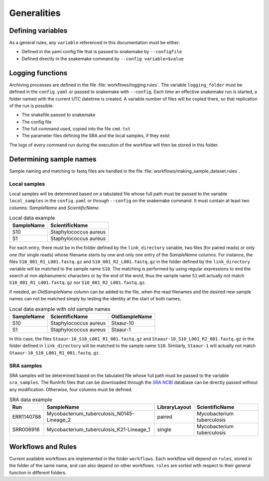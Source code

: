 .. general_processes
   
============
Generalities
============

------------------
Defining variables
------------------


As a general rules, any ``variable`` referenced in this documentation must be either:

* Defined in the yaml config file that is passed to snakemake by ``--configfile``
* Defined directly in the snakemake command by ``--config variable=$value``


-----------------
Logging functions
-----------------

Archiving processes are defined in the file :file:`workflows/logging.rules`. The variable ``logging_folder`` must be defined in the ``config.yaml`` or passed to snakemake with ``--config``. Each time an effective snakemake run is started, a folder named with the current UTC datetime is created. A variable number of files will be copied there, so that replication of the run is possible:

* The snakefile passed to snakemake
* The config file
* The full command used, copied into the file ``cmd.txt``
* The parameter files defining the SRA and the local samples, if they exist
 
The logs of every command run during the execution of the workflow will then be stored in this folder.
  
------------------------
Determining sample names
------------------------

Sample naming and matching to fastq files are handled in the file :file:`workflows/making_sample_dataset.rules`.


Local samples
-------------

Local samples will be determined based on a tabulated file whose full path must be passed to the variable ``local_samples`` in the ``config.yaml`` or through ``--config`` on the snakemake command. It must contain at least two columns: `SampleName` and `ScientificName`.

.. csv-table:: Local data example
   :header: "SampleName", "ScientificName"
   
   "S10","Staphylococcus aureus"
   "S1","Staphylococcus aureus"


For each entry, there must be in the folder defined by the ``link_directory`` variable, two files (for paired reads) or only one (for single reads) whose filename starts by one and only one entry of the `SampleName` columns. For instance, the files ``S10_001_R1_L001.fastq.gz`` and ``S10_001_R2_L001.fastq.gz`` in the folder defined by the ``link_directory`` variable will be matched to the sample name ``S10``. The matching is performed by using regular expressions to end the search at non alphanumeric characters or by the end of the word, thus the sample name ``S1`` will actually not match ``S10_001_R1_L001.fastq.gz`` nor ``S10_001_R2_L001.fastq.gz``.

If needed, an `OldSampleName` column can be added to the file, when the read filenames and the desired new sample names can not be matched simply by testing the identity at the start of both names. 

.. csv-table:: Local data example with old sample names
   :header: "SampleName", "ScientificName", "OldSampleName"
   
   "S10","Staphylococcus aureus","Staaur-10"
   "S1","Staphylococcus aureus","Staaur-1"	
      
In this case, the files ``Staaur-10_S10_L001_R1_001.fastq.gz`` and ``Staaur-10_S10_L001_R2_001.fastq.gz`` in the folder defined in ``link_directory`` will be matched to the sample name ``S10``. Similarly, ``Staaur-1`` will actually not match ``Staaur-10_S10_L001_R1_001.fastq.gz``.

   
SRA samples
-----------

SRA samples will be determined based on the tabulated file whose full path must be passed to the variable ``sra_samples``. The RunInfo files that can be downloaded through the `SRA NCBI <https://www.ncbi.nlm.nih.gov/sra/>`_ database can be directly passed without any modification. Otherwise, four columns must be defined.

.. csv-table:: SRA data example
   :header: "Run","SampleName", "LibraryLayout", "ScientificName"
	 
   "ERR1140788","Mycobacterium_tuberculosis_N0145-Lineage_2","paired","Mycobacterium tuberculosis"
   "SRR006916","Mycobacterium_tuberculosis_K21-Lineage_1","single","Mycobacterium tuberculosis"

.. _workflows:

-------------------
Workflows and Rules
-------------------

Current available workflows are implemented in the folder ``workflows``. Each workflow will depend on ``rules``, stored in the folder of the same name, and can also depend on other workflows. ``rules`` are sorted with respect to their general function in different folders.
